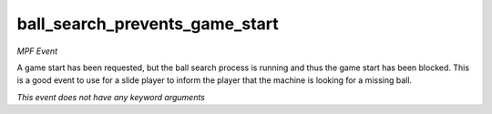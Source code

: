 ball_search_prevents_game_start
===============================

*MPF Event*

A game start has been requested, but the ball search process
is running and thus the game start has been blocked. This is a
good event to use for a slide player to inform the player that the
machine is looking for a missing ball.

*This event does not have any keyword arguments*
